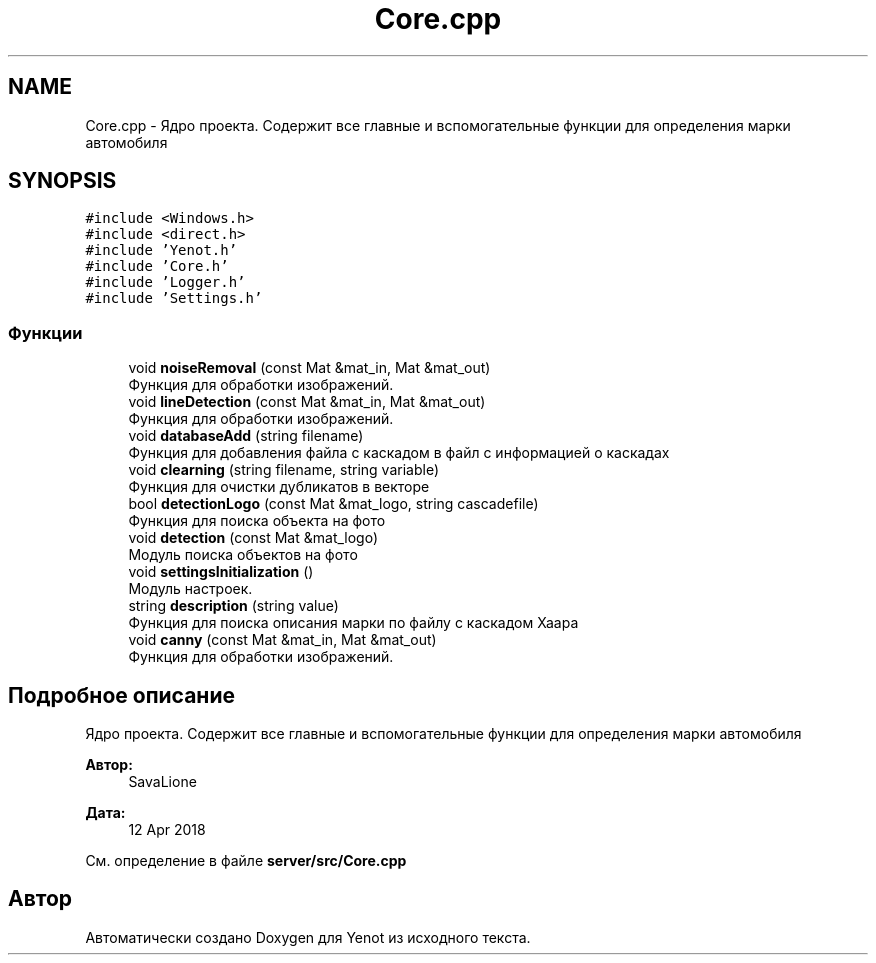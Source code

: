 .TH "Core.cpp" 3 "Сб 23 Июн 2018" "Yenot" \" -*- nroff -*-
.ad l
.nh
.SH NAME
Core.cpp \- Ядро проекта\&. Содержит все главные и вспомогательные функции для определения марки автомобиля  

.SH SYNOPSIS
.br
.PP
\fC#include <Windows\&.h>\fP
.br
\fC#include <direct\&.h>\fP
.br
\fC#include 'Yenot\&.h'\fP
.br
\fC#include 'Core\&.h'\fP
.br
\fC#include 'Logger\&.h'\fP
.br
\fC#include 'Settings\&.h'\fP
.br

.SS "Функции"

.in +1c
.ti -1c
.RI "void \fBnoiseRemoval\fP (const Mat &mat_in, Mat &mat_out)"
.br
.RI "Функция для обработки изображений\&. "
.ti -1c
.RI "void \fBlineDetection\fP (const Mat &mat_in, Mat &mat_out)"
.br
.RI "Функция для обработки изображений\&. "
.ti -1c
.RI "void \fBdatabaseAdd\fP (string filename)"
.br
.RI "Функция для добавления файла с каскадом в файл с информацией о каскадах "
.ti -1c
.RI "void \fBclearning\fP (string filename, string variable)"
.br
.RI "Функция для очистки дубликатов в векторе "
.ti -1c
.RI "bool \fBdetectionLogo\fP (const Mat &mat_logo, string cascadefile)"
.br
.RI "Функция для поиска объекта на фото "
.ti -1c
.RI "void \fBdetection\fP (const Mat &mat_logo)"
.br
.RI "Модуль поиска объектов на фото "
.ti -1c
.RI "void \fBsettingsInitialization\fP ()"
.br
.RI "Модуль настроек\&. "
.ti -1c
.RI "string \fBdescription\fP (string value)"
.br
.RI "Функция для поиска описания марки по файлу с каскадом Хаара "
.ti -1c
.RI "void \fBcanny\fP (const Mat &mat_in, Mat &mat_out)"
.br
.RI "Функция для обработки изображений\&. "
.in -1c
.SH "Подробное описание"
.PP 
Ядро проекта\&. Содержит все главные и вспомогательные функции для определения марки автомобиля 


.PP
\fBАвтор:\fP
.RS 4
SavaLione 
.RE
.PP
\fBДата:\fP
.RS 4
12 Apr 2018 
.RE
.PP

.PP
См\&. определение в файле \fBserver/src/Core\&.cpp\fP
.SH "Автор"
.PP 
Автоматически создано Doxygen для Yenot из исходного текста\&.
